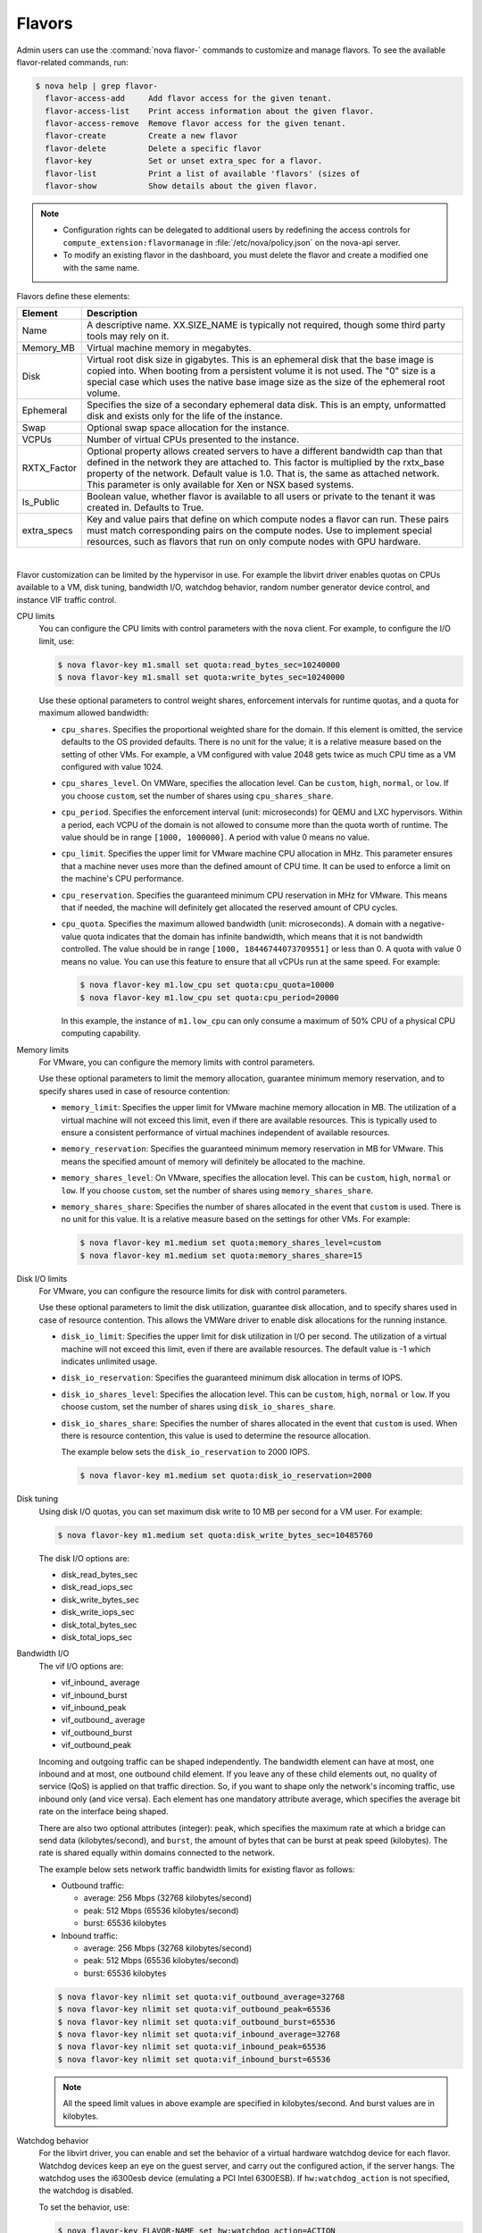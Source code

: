 .. _compute-flavors:

=======
Flavors
=======

Admin users can use the :command:`nova flavor-` commands to customize and
manage flavors. To see the available flavor-related commands, run:

.. code:: console

   $ nova help | grep flavor-
     flavor-access-add     Add flavor access for the given tenant.
     flavor-access-list    Print access information about the given flavor.
     flavor-access-remove  Remove flavor access for the given tenant.
     flavor-create         Create a new flavor
     flavor-delete         Delete a specific flavor
     flavor-key            Set or unset extra_spec for a flavor.
     flavor-list           Print a list of available 'flavors' (sizes of
     flavor-show           Show details about the given flavor.

.. note::

   -  Configuration rights can be delegated to additional users by
      redefining the access controls for
      ``compute_extension:flavormanage`` in :file:`/etc/nova/policy.json`
      on the nova-api server.

   -  To modify an existing flavor in the dashboard, you must delete
      the flavor and create a modified one with the same name.

Flavors define these elements:

+-------------+---------------------------------------------------------------+
| Element     | Description                                                   |
+=============+===============================================================+
| Name        | A descriptive name. XX.SIZE_NAME is typically not required,   |
|             | though some third party tools may rely on it.                 |
+-------------+---------------------------------------------------------------+
| Memory_MB   | Virtual machine memory in megabytes.                          |
+-------------+---------------------------------------------------------------+
| Disk        | Virtual root disk size in gigabytes. This is an ephemeral di\ |
|             | sk that the base image is copied into. When booting from a p\ |
|             | ersistent volume it is not used. The "0" size is a special c\ |
|             | ase which uses the native base image size as the size of the  |
|             | ephemeral root volume.                                        |
+-------------+---------------------------------------------------------------+
| Ephemeral   | Specifies the size of a secondary ephemeral data disk. This   |
|             | is an empty, unformatted disk and exists only for the life o\ |
|             | f the instance.                                               |
+-------------+---------------------------------------------------------------+
| Swap        | Optional swap space allocation for the instance.              |
+-------------+---------------------------------------------------------------+
| VCPUs       | Number of virtual CPUs presented to the instance.             |
+-------------+---------------------------------------------------------------+
| RXTX_Factor | Optional property allows created servers to have a different  |
|             | bandwidth cap than that defined in the network they are att\  |
|             | ached to. This factor is multiplied by the rxtx_base propert\ |
|             | y of the network. Default value is 1.0. That is, the same as  |
|             | attached network. This parameter is only available for Xen    |
|             | or NSX based systems.                                         |
+-------------+---------------------------------------------------------------+
| Is_Public   | Boolean value, whether flavor is available to all users or p\ |
|             | rivate to the tenant it was created in. Defaults to True.     |
+-------------+---------------------------------------------------------------+
| extra_specs | Key and value pairs that define on which compute nodes a fla\ |
|             | vor can run. These pairs must match corresponding pairs on t\ |
|             | he compute nodes. Use to implement special resources, such a\ |
|             | s flavors that run on only compute nodes with GPU hardware.   |
+-------------+---------------------------------------------------------------+

|

Flavor customization can be limited by the hypervisor in use. For
example the libvirt driver enables quotas on CPUs available to a VM,
disk tuning, bandwidth I/O, watchdog behavior, random number generator
device control, and instance VIF traffic control.

CPU limits
    You can configure the CPU limits with control parameters with the
    ``nova`` client. For example, to configure the I/O limit, use:

    .. code:: console

        $ nova flavor-key m1.small set quota:read_bytes_sec=10240000
        $ nova flavor-key m1.small set quota:write_bytes_sec=10240000

    Use these optional parameters to control weight shares, enforcement
    intervals for runtime quotas, and a quota for maximum allowed
    bandwidth:

    -  ``cpu_shares``. Specifies the proportional weighted share for the
       domain. If this element is omitted, the service defaults to the
       OS provided defaults. There is no unit for the value; it is a
       relative measure based on the setting of other VMs. For example,
       a VM configured with value 2048 gets twice as much CPU time as a
       VM configured with value 1024.

    -  ``cpu_shares_level``. On VMWare, specifies the allocation level. Can
       be ``custom``, ``high``, ``normal``, or ``low``. If you choose
       ``custom``, set the number of shares using ``cpu_shares_share``.

    -  ``cpu_period``. Specifies the enforcement interval (unit:
       microseconds) for QEMU and LXC hypervisors. Within a period, each
       VCPU of the domain is not allowed to consume more than the quota
       worth of runtime. The value should be in range ``[1000, 1000000]``.
       A period with value 0 means no value.

    -  ``cpu_limit``. Specifies the upper limit for VMware machine CPU
       allocation in MHz. This parameter ensures that a machine never
       uses more than the defined amount of CPU time. It can be used to
       enforce a limit on the machine's CPU performance.

    -  ``cpu_reservation``. Specifies the guaranteed minimum CPU
       reservation in MHz for VMware. This means that if needed, the
       machine will definitely get allocated the reserved amount of CPU
       cycles.

    -  ``cpu_quota``. Specifies the maximum allowed bandwidth (unit:
       microseconds). A domain with a negative-value quota indicates
       that the domain has infinite bandwidth, which means that it is
       not bandwidth controlled. The value should be in range ``[1000,
       18446744073709551]`` or less than 0. A quota with value 0 means no
       value. You can use this feature to ensure that all vCPUs run at the
       same speed. For example:

       .. code:: console

           $ nova flavor-key m1.low_cpu set quota:cpu_quota=10000
           $ nova flavor-key m1.low_cpu set quota:cpu_period=20000

       In this example, the instance of ``m1.low_cpu`` can only consume
       a maximum of 50% CPU of a physical CPU computing capability.

Memory limits
    For VMware, you can configure the memory limits with control parameters.

    Use these optional parameters to limit the memory allocation,
    guarantee minimum memory reservation, and to specify shares
    used in case of resource contention:

    -  ``memory_limit``: Specifies the upper limit for VMware machine
       memory allocation in MB. The utilization of a virtual machine will
       not exceed this limit, even if there are available resources. This
       is typically used to ensure a consistent performance of
       virtual machines independent of available resources.

    -  ``memory_reservation``: Specifies the guaranteed minimum memory
       reservation in MB for VMware. This means the specified amount of
       memory will definitely be allocated to the machine.

    -  ``memory_shares_level``: On VMware, specifies the allocation level.
       This can be ``custom``, ``high``, ``normal`` or ``low``. If you choose
       ``custom``, set the number of shares using ``memory_shares_share``.

    -  ``memory_shares_share``: Specifies the number of shares allocated
       in the event that ``custom`` is used. There is no unit for this
       value. It is a relative measure based on the settings for other VMs.
       For example:

       .. code:: console

           $ nova flavor-key m1.medium set quota:memory_shares_level=custom
           $ nova flavor-key m1.medium set quota:memory_shares_share=15

Disk I/O limits
    For VMware, you can configure the resource limits for disk
    with control parameters.

    Use these optional parameters to limit the disk utilization,
    guarantee disk allocation, and to specify shares
    used in case of resource contention. This allows the VMWare
    driver to enable disk allocations for the running instance.

    -  ``disk_io_limit``: Specifies the upper limit for disk
       utilization in I/O per second. The utilization of a
       virtual machine will not exceed this limit, even
       if there are available resources. The default value
       is -1 which indicates unlimited usage.

    -  ``disk_io_reservation``: Specifies the guaranteed minimum disk
       allocation in terms of IOPS.

    -  ``disk_io_shares_level``: Specifies the allocation
       level. This can be ``custom``, ``high``, ``normal`` or ``low``.
       If you choose custom, set the number of shares
       using ``disk_io_shares_share``.

    -  ``disk_io_shares_share``: Specifies the number of shares
       allocated in the event that ``custom`` is used.
       When there is resource contention, this value is used
       to determine the resource allocation.

       The example below sets the ``disk_io_reservation`` to 2000 IOPS.

       .. code:: console

           $ nova flavor-key m1.medium set quota:disk_io_reservation=2000

Disk tuning
    Using disk I/O quotas, you can set maximum disk write to 10 MB per
    second for a VM user. For example:

    .. code:: console

        $ nova flavor-key m1.medium set quota:disk_write_bytes_sec=10485760

    The disk I/O options are:

    -  disk\_read\_bytes\_sec

    -  disk\_read\_iops\_sec

    -  disk\_write\_bytes\_sec

    -  disk\_write\_iops\_sec

    -  disk\_total\_bytes\_sec

    -  disk\_total\_iops\_sec

Bandwidth I/O
    The vif I/O options are:

    -  vif\_inbound\_ average

    -  vif\_inbound\_burst

    -  vif\_inbound\_peak

    -  vif\_outbound\_ average

    -  vif\_outbound\_burst

    -  vif\_outbound\_peak

    Incoming and outgoing traffic can be shaped independently. The
    bandwidth element can have at most, one inbound and at most, one
    outbound child element. If you leave any of these child elements
    out, no quality of service (QoS) is applied on that traffic
    direction. So, if you want to shape only the network's incoming
    traffic, use inbound only (and vice versa). Each element has one
    mandatory attribute average, which specifies the average bit rate on
    the interface being shaped.

    There are also two optional attributes (integer): ``peak``, which
    specifies the maximum rate at which a bridge can send data
    (kilobytes/second), and ``burst``, the amount of bytes that can be
    burst at peak speed (kilobytes). The rate is shared equally within
    domains connected to the network.

    The example below sets network traffic bandwidth limits for existing
    flavor as follows:

    -  Outbound traffic:

       -  average: 256 Mbps (32768 kilobytes/second)

       -  peak: 512 Mbps (65536 kilobytes/second)

       -  burst: 65536 kilobytes

    -  Inbound traffic:

       -  average: 256 Mbps (32768 kilobytes/second)

       -  peak: 512 Mbps (65536 kilobytes/second)

       -  burst: 65536 kilobytes

    .. code:: console

        $ nova flavor-key nlimit set quota:vif_outbound_average=32768
        $ nova flavor-key nlimit set quota:vif_outbound_peak=65536
        $ nova flavor-key nlimit set quota:vif_outbound_burst=65536
        $ nova flavor-key nlimit set quota:vif_inbound_average=32768
        $ nova flavor-key nlimit set quota:vif_inbound_peak=65536
        $ nova flavor-key nlimit set quota:vif_inbound_burst=65536


    .. note::

       All the speed limit values in above example are specified in
       kilobytes/second. And burst values are in kilobytes.

Watchdog behavior
    For the libvirt driver, you can enable and set the behavior of a
    virtual hardware watchdog device for each flavor. Watchdog devices
    keep an eye on the guest server, and carry out the configured
    action, if the server hangs. The watchdog uses the i6300esb device
    (emulating a PCI Intel 6300ESB). If ``hw:watchdog_action`` is not
    specified, the watchdog is disabled.

    To set the behavior, use:

    .. code:: console

        $ nova flavor-key FLAVOR-NAME set hw:watchdog_action=ACTION

    Valid ACTION values are:

    -  ``disabled``—(default) The device is not attached.

    -  ``reset``—Forcefully reset the guest.

    -  ``poweroff``—Forcefully power off the guest.

    -  ``pause``—Pause the guest.

    -  ``none``—Only enable the watchdog; do nothing if the server
       hangs.

    .. note::

        Watchdog behavior set using a specific image's properties will
        override behavior set using flavors.

Random-number generator
    If a random-number generator device has been added to the instance
    through its image properties, the device can be enabled and
    configured using:

    .. code:: console

        $ nova flavor-key FLAVOR-NAME set hw_rng:allowed=True
        $ nova flavor-key FLAVOR-NAME set hw_rng:rate_bytes=RATE-BYTES
        $ nova flavor-key FLAVOR-NAME set hw_rng:rate_period=RATE-PERIOD

    Where:

    -  RATE-BYTES—(Integer) Allowed amount of bytes that the guest can
       read from the host's entropy per period.

    -  RATE-PERIOD—(Integer) Duration of the read period in seconds.

CPU topology
    For the libvirt driver, you can define the topology of the processors
    in the virtual machine using properties. The properties with ``max``
    limit the number that can be selected by the user with image properties.

    .. code:: console

        $ nova flavor-key FLAVOR-NAME set hw:cpu_sockets=FLAVOR-SOCKETS
        $ nova flavor-key FLAVOR-NAME set hw:cpu_cores=FLAVOR-CORES
        $ nova flavor-key FLAVOR-NAME set hw:cpu_threads=FLAVOR-THREADS
        $ nova flavor-key FLAVOR-NAME set hw:cpu_max_sockets=FLAVOR-SOCKETS
        $ nova flavor-key FLAVOR-NAME set hw:cpu_max_cores=FLAVOR-CORES
        $ nova flavor-key FLAVOR-NAME set hw:cpu_max_threads=FLAVOR-THREADS

    Where:

    -  FLAVOR-SOCKETS—(Integer) The number of sockets for the guest VM. By
       this is set to the number of vCPUs requested.

    -  FLAVOR-CORES—(Integer) The number of cores per socket for the guest VM. By
       this is set to 1.

    -  FLAVOR-THREADS—(Integer) The number of threads per core for the guest VM. By
       this is set to 1.

Core pinning
    VMs can be pinned to specific physical cores in the hypervisor to improve
    performance. This should only be done where there is no CPU overcommit
    (``cpu_allocation_ratio`` is 1.0).

    .. code:: console

        $ nova flavor-key FLAVOR-NAME set hw:dedicated=PIN-POLICY

    Valid PIN-POLICY values are:

    -  ``shared``—(default) The guest vCPUs will be allowed to freely float
       across host pCPUs, albeit potentially constrained by NUMA policy.

    -  ``dedicated``—the guest vCPUs will be strictly pinned to a set of host
       pCPUs. In the absence of an explicit vCPU topology request, the drivers
       typically expose all vCPUs as sockets with 1 core and 1 thread. When strict
       CPU pinning is in effect the guest CPU topology will be setup to match the
       topology of the CPUs to which it is pinned. This option assumes the overcommit
       ratio is 1.0. For example, if a 2 vCPU guest is pinned to a single host core
       with 2 threads, then the guest will get a topology of 1 socket, 1 core, 2
       threads.

Project private flavors
    Flavors can also be assigned to particular projects. By default, a
    flavor is public and available to all projects. Private flavors are
    only accessible to those on the access list and are invisible to
    other projects. To create and assign a private flavor to a project,
    run these commands:

    .. code:: console

        $ nova flavor-create --is-public false p1.medium auto 512 40 4
        $ nova flavor-access-add 259d06a0-ba6d-4e60-b42d-ab3144411d58 86f94150ed744e08be565c2ff608eef9
